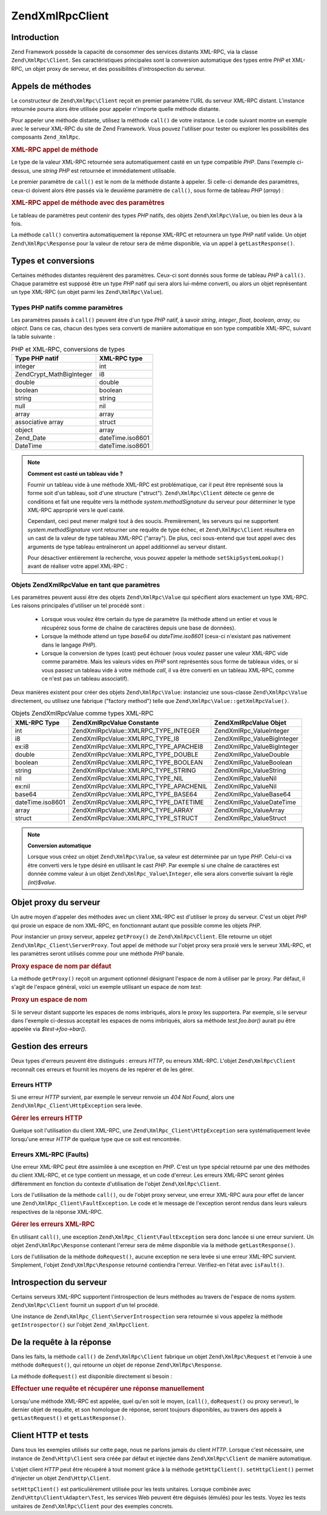 .. EN-Revision: none
.. _zend.xmlrpc.client:

Zend\XmlRpc\Client
==================

.. _zend.xmlrpc.client.introduction:

Introduction
------------

Zend Framework possède la capacité de consommer des services distants XML-RPC, via la classe
``Zend\XmlRpc\Client``. Ses caractéristiques principales sont la conversion automatique des types entre *PHP* et
XML-RPC, un objet proxy de serveur, et des possibilités d'introspection du serveur.

.. _zend.xmlrpc.client.method-calls:

Appels de méthodes
------------------

Le constructeur de ``Zend\XmlRpc\Client`` reçoit en premier paramètre l'URL du serveur XML-RPC distant.
L'instance retournée pourra alors être utilisée pour appeler n'importe quelle méthode distante.

Pour appeler une méthode distante, utilisez la méthode ``call()`` de votre instance. Le code suivant montre un
exemple avec le serveur XML-RPC du site de Zend Framework. Vous pouvez l'utiliser pour tester ou explorer les
possibilités des composants ``Zend_XmlRpc``.

.. _zend.xmlrpc.client.method-calls.example-1:

.. rubric:: XML-RPC appel de méthode

.. code-block:: php
   :linenos:

   $client = new Zend\XmlRpc\Client('http://framework.zend.com/xmlrpc');

   echo $client->call('test.sayHello');

   // hello

Le type de la valeur XML-RPC retournée sera automatiquement casté en un type compatible *PHP*. Dans l'exemple
ci-dessus, une *string* *PHP* est retournée et immédiatement utilisable.

Le premier paramètre de ``call()`` est le nom de la méthode distante à appeler. Si celle-ci demande des
paramètres, ceux-ci doivent alors être passés via le deuxième paramètre de ``call()``, sous forme de tableau
*PHP* (*array*) :

.. _zend.xmlrpc.client.method-calls.example-2:

.. rubric:: XML-RPC appel de méthode avec des paramètres

.. code-block:: php
   :linenos:

   $client = new Zend\XmlRpc\Client('http://framework.zend.com/xmlrpc');

   $arg1 = 1.1;
   $arg2 = 'foo';

   $result = $client->call('test.sayHello', array($arg1, $arg2));

   // $result est un type PHP natif

Le tableau de paramètres peut contenir des types *PHP* natifs, des objets ``Zend\XmlRpc\Value``, ou bien les deux
à la fois.

La méthode ``call()`` convertira automatiquement la réponse XML-RPC et retournera un type *PHP* natif valide. Un
objet ``Zend\XmlRpc\Response`` pour la valeur de retour sera de même disponible, via un appel à
``getLastResponse()``.

.. _zend.xmlrpc.value.parameters:

Types et conversions
--------------------

Certaines méthodes distantes requièrent des paramètres. Ceux-ci sont donnés sous forme de tableau *PHP* à
``call()``. Chaque paramètre est supposé être un type *PHP* natif qui sera alors lui-même converti, ou alors un
objet représentant un type XML-RPC (un objet parmi les ``Zend\XmlRpc\Value``).

.. _zend.xmlrpc.value.parameters.php-native:

Types PHP natifs comme paramètres
^^^^^^^^^^^^^^^^^^^^^^^^^^^^^^^^^

Les paramètres passés à ``call()`` peuvent être d'un type *PHP* natif, à savoir *string*, *integer*, *float*,
*boolean*, *array*, ou *object*. Dans ce cas, chacun des types sera converti de manière automatique en son type
compatible XML-RPC, suivant la table suivante :

.. _zend.xmlrpc.value.parameters.php-native.table-1:

.. table:: PHP et XML-RPC, conversions de types

   +--------------------------+----------------+
   |Type PHP natif            |XML-RPC type    |
   +==========================+================+
   |integer                   |int             |
   +--------------------------+----------------+
   |Zend\Crypt_Math\BigInteger|i8              |
   +--------------------------+----------------+
   |double                    |double          |
   +--------------------------+----------------+
   |boolean                   |boolean         |
   +--------------------------+----------------+
   |string                    |string          |
   +--------------------------+----------------+
   |null                      |nil             |
   +--------------------------+----------------+
   |array                     |array           |
   +--------------------------+----------------+
   |associative array         |struct          |
   +--------------------------+----------------+
   |object                    |array           |
   +--------------------------+----------------+
   |Zend_Date                 |dateTime.iso8601|
   +--------------------------+----------------+
   |DateTime                  |dateTime.iso8601|
   +--------------------------+----------------+

.. note::

   **Comment est casté un tableau vide ?**

   Fournir un tableau vide à une méthode XML-RPC est problématique, car il peut être représenté sous la forme
   soit d'un tableau, soit d'une structure ("struct"). ``Zend\XmlRpc\Client`` détecte ce genre de conditions et
   fait une requête vers la méthode *system.methodSignature* du serveur pour déterminer le type XML-RPC
   approprié vers le quel casté.

   Cependant, ceci peut mener malgré tout à des soucis. Premièrement, les serveurs qui ne supportent
   *system.methodSignature* vont retourner une requête de type échec, et ``Zend\XmlRpc\Client`` résultera en un
   cast de la valeur de type tableau XML-RPC ("array"). De plus, ceci sous-entend que tout appel avec des arguments
   de type tableau entraîneront un appel additionnel au serveur distant.

   Pour désactiver entièrement la recherche, vous pouvez appeler la méthode ``setSkipSystemLookup()`` avant de
   réaliser votre appel XML-RPC :

   .. code-block:: php
      :linenos:

      $client->setSkipSystemLookup(true);
      $result = $client->call('foo.bar', array(array()));

.. _zend.xmlrpc.value.parameters.xmlrpc-value:

Objets Zend\XmlRpc\Value en tant que paramètres
^^^^^^^^^^^^^^^^^^^^^^^^^^^^^^^^^^^^^^^^^^^^^^^

Les paramètres peuvent aussi être des objets ``Zend\XmlRpc\Value`` qui spécifient alors exactement un type
XML-RPC. Les raisons principales d'utiliser un tel procédé sont :

   - Lorsque vous voulez être certain du type de paramètre (la méthode attend un entier et vous le récupérez
     sous forme de chaîne de caractères depuis une base de données).

   - Lorsque la méthode attend un type *base64* ou *dateTime.iso8601* (ceux-ci n'existant pas nativement dans le
     langage *PHP*).

   - Lorsque la conversion de types (cast) peut échouer (vous voulez passer une valeur XML-RPC vide comme
     paramètre. Mais les valeurs vides en *PHP* sont représentés sous forme de tableaux vides, or si vous passez
     un tableau vide à votre méthode *call*, il va être converti en un tableau XML-RPC, comme ce n'est pas un
     tableau associatif).



Deux manières existent pour créer des objets ``Zend\XmlRpc\Value``: instanciez une sous-classe
``Zend\XmlRpc\Value`` directement, ou utilisez une fabrique ("factory method") telle que
``Zend\XmlRpc\Value::getXmlRpcValue()``.

.. _zend.xmlrpc.value.parameters.xmlrpc-value.table-1:

.. table:: Objets Zend\XmlRpc\Value comme types XML-RPC

   +----------------+----------------------------------------+----------------------------+
   |XML-RPC Type    |Zend\XmlRpc\Value Constante             |Zend\XmlRpc\Value Objet     |
   +================+========================================+============================+
   |int             |Zend\XmlRpc\Value::XMLRPC_TYPE_INTEGER  |Zend\XmlRpc_Value\Integer   |
   +----------------+----------------------------------------+----------------------------+
   |i8              |Zend\XmlRpc\Value::XMLRPC_TYPE_I8       |Zend\XmlRpc_Value\BigInteger|
   +----------------+----------------------------------------+----------------------------+
   |ex:i8           |Zend\XmlRpc\Value::XMLRPC_TYPE_APACHEI8 |Zend\XmlRpc_Value\BigInteger|
   +----------------+----------------------------------------+----------------------------+
   |double          |Zend\XmlRpc\Value::XMLRPC_TYPE_DOUBLE   |Zend\XmlRpc_Value\Double    |
   +----------------+----------------------------------------+----------------------------+
   |boolean         |Zend\XmlRpc\Value::XMLRPC_TYPE_BOOLEAN  |Zend\XmlRpc_Value\Boolean   |
   +----------------+----------------------------------------+----------------------------+
   |string          |Zend\XmlRpc\Value::XMLRPC_TYPE_STRING   |Zend\XmlRpc_Value\String    |
   +----------------+----------------------------------------+----------------------------+
   |nil             |Zend\XmlRpc\Value::XMLRPC_TYPE_NIL      |Zend\XmlRpc_Value\Nil       |
   +----------------+----------------------------------------+----------------------------+
   |ex:nil          |Zend\XmlRpc\Value::XMLRPC_TYPE_APACHENIL|Zend\XmlRpc_Value\Nil       |
   +----------------+----------------------------------------+----------------------------+
   |base64          |Zend\XmlRpc\Value::XMLRPC_TYPE_BASE64   |Zend\XmlRpc_Value\Base64    |
   +----------------+----------------------------------------+----------------------------+
   |dateTime.iso8601|Zend\XmlRpc\Value::XMLRPC_TYPE_DATETIME |Zend\XmlRpc_Value\DateTime  |
   +----------------+----------------------------------------+----------------------------+
   |array           |Zend\XmlRpc\Value::XMLRPC_TYPE_ARRAY    |Zend\XmlRpc_Value\Array     |
   +----------------+----------------------------------------+----------------------------+
   |struct          |Zend\XmlRpc\Value::XMLRPC_TYPE_STRUCT   |Zend\XmlRpc_Value\Struct    |
   +----------------+----------------------------------------+----------------------------+

.. note::

   **Conversion automatique**

   Lorsque vous créez un objet ``Zend\XmlRpc\Value``, sa valeur est déterminée par un type *PHP*. Celui-ci va
   être converti vers le type désiré en utilisant le cast *PHP*. Par exemple si une chaîne de caractères est
   donnée comme valeur à un objet ``Zend\XmlRpc_Value\Integer``, elle sera alors convertie suivant la règle
   *(int)$value*.

.. _zend.xmlrpc.client.requests-and-responses:

Objet proxy du serveur
----------------------

Un autre moyen d'appeler des méthodes avec un client XML-RPC est d'utiliser le proxy du serveur. C'est un objet
*PHP* qui proxie un espace de nom XML-RPC, en fonctionnant autant que possible comme les objets *PHP*.

Pour instancier un proxy serveur, appelez ``getProxy()`` de ``Zend\XmlRpc\Client``. Elle retourne un objet
``Zend\XmlRpc_Client\ServerProxy``. Tout appel de méthode sur l'objet proxy sera proxié vers le serveur XML-RPC,
et les paramètres seront utilisés comme pour une méthode *PHP* banale.

.. _zend.xmlrpc.client.requests-and-responses.example-1:

.. rubric:: Proxy espace de nom par défaut

.. code-block:: php
   :linenos:

   $client = new Zend\XmlRpc\Client('http://framework.zend.com/xmlrpc');

   $service = $client->getProxy();
   // Proxy l'espace de nom par défaut

   $hello = $service->test->sayHello(1, 2);
   // test.Hello(1, 2) retourne "hello"

La méthode ``getProxy()`` reçoit un argument optionnel désignant l'espace de nom à utiliser par le proxy. Par
défaut, il s'agit de l'espace général, voici un exemple utilisant un espace de nom *test*:

.. _zend.xmlrpc.client.requests-and-responses.example-2:

.. rubric:: Proxy un espace de nom

.. code-block:: php
   :linenos:

   $client = new Zend\XmlRpc\Client('http://framework.zend.com/xmlrpc');

   $test  = $client->getProxy('test');
   // Proxy l'espace de nommage "test"

   $hello = $test->sayHello(1, 2);
   // test.Hello(1,2) retourne "hello"

Si le serveur distant supporte les espaces de noms imbriqués, alors le proxy les supportera. Par exemple, si le
serveur dans l'exemple ci-dessus acceptait les espaces de noms imbriqués, alors sa méthode *test.foo.bar()*
aurait pu être appelée via *$test->foo->bar()*.

.. _zend.xmlrpc.client.error-handling:

Gestion des erreurs
-------------------

Deux types d'erreurs peuvent être distingués : erreurs *HTTP*, ou erreurs XML-RPC. L'objet ``Zend\XmlRpc\Client``
reconnaît ces erreurs et fournit les moyens de les repérer et de les gérer.

.. _zend.xmlrpc.client.error-handling.http:

Erreurs HTTP
^^^^^^^^^^^^

Si une erreur *HTTP* survient, par exemple le serveur renvoie un *404 Not Found*, alors une
``Zend\XmlRpc_Client\HttpException`` sera levée.

.. _zend.xmlrpc.client.error-handling.http.example-1:

.. rubric:: Gérer les erreurs HTTP

.. code-block:: php
   :linenos:

   $client = new Zend\XmlRpc\Client('http://foo/404');

   try {

       $client->call('bar', array($arg1, $arg2));

   } catch (Zend\XmlRpc_Client\HttpException $e) {

       // $e->getCode() retourne 404
       // $e->getMessage() retourne "Not Found"

   }

Quelque soit l'utilisation du client XML-RPC, une ``Zend\XmlRpc_Client\HttpException`` sera systématiquement
levée lorsqu'une erreur *HTTP* de quelque type que ce soit est rencontrée.

.. _zend.xmlrpc.client.error-handling.faults:

Erreurs XML-RPC (Faults)
^^^^^^^^^^^^^^^^^^^^^^^^

Une erreur XML-RPC peut être assimilée à une exception en *PHP*. C'est un type spécial retourné par une des
méthodes du client XML-RPC, et ce type contient un message, et un code d'erreur. Les erreurs XML-RPC seront
gérées différemment en fonction du contexte d'utilisation de l'objet ``Zend\XmlRpc\Client``.

Lors de l'utilisation de la méthode ``call()``, ou de l'objet proxy serveur, une erreur XML-RPC aura pour effet de
lancer une ``Zend\XmlRpc_Client\FaultException``. Le code et le message de l'exception seront rendus dans leurs
valeurs respectives de la réponse XML-RPC.

.. _zend.xmlrpc.client.error-handling.faults.example-1:

.. rubric:: Gérer les erreurs XML-RPC

.. code-block:: php
   :linenos:

   $client = new Zend\XmlRpc\Client('http://framework.zend.com/xmlrpc');

   try {

       $client->call('badMethod');

   } catch (Zend\XmlRpc_Client\FaultException $e) {

       // $e->getCode() retourne 1
       // $e->getMessage() retourne "Unknown method"

   }

En utilisant ``call()``, une exception ``Zend\XmlRpc_Client\FaultException`` sera donc lancée si une erreur
survient. Un objet ``Zend\XmlRpc\Response`` contenant l'erreur sera de même disponible via la méthode
``getLastResponse()``.

Lors de l'utilisation de la méthode ``doRequest()``, aucune exception ne sera levée si une erreur XML-RPC
survient. Simplement, l'objet ``Zend\XmlRpc\Response`` retourné contiendra l'erreur. Vérifiez-en l'état avec
``isFault()``.

.. _zend.xmlrpc.client.introspection:

Introspection du serveur
------------------------

Certains serveurs XML-RPC supportent l'introspection de leurs méthodes au travers de l'espace de noms *system.*
``Zend\XmlRpc\Client`` fournit un support d'un tel procédé.

Une instance de ``Zend\XmlRpc_Client\ServerIntrospection`` sera retournée si vous appelez la méthode
``getIntrospector()`` sur l'objet ``Zend_XmlRpcClient``.

.. _zend.xmlrpc.client.request-to-response:

De la requête à la réponse
--------------------------

Dans les faits, la méthode ``call()`` de ``Zend\XmlRpc\Client`` fabrique un objet ``Zend\XmlRpc\Request`` et
l'envoie à une méthode ``doRequest()``, qui retourne un objet de réponse ``Zend\XmlRpc\Response``.

La méthode ``doRequest()`` est disponible directement si besoin :

.. _zend.xmlrpc.client.request-to-response.example-1:

.. rubric:: Effectuer une requête et récupérer une réponse manuellement

.. code-block:: php
   :linenos:

   $client = new Zend\XmlRpc\Client('http://framework.zend.com/xmlrpc');

   $request = new Zend\XmlRpc\Request();
   $request->setMethod('test.sayHello');
   $request->setParams(array('foo', 'bar'));

   $client->doRequest($request);

   // $client->getLastRequest() retoure instanceof Zend\XmlRpc\Request
   // $client->getLastResponse() retourne instanceof Zend\XmlRpc\Response

Lorsqu'une méthode XML-RPC est appelée, quel qu'en soit le moyen, (``call()``, ``doRequest()`` ou proxy serveur),
le dernier objet de requête, et son homologue de réponse, seront toujours disponibles, au travers des appels à
``getLastRequest()`` et ``getLastResponse()``.

.. _zend.xmlrpc.client.http-client:

Client HTTP et tests
--------------------

Dans tous les exemples utilisés sur cette page, nous ne parlons jamais du client *HTTP*. Lorsque c'est
nécessaire, une instance de ``Zend\Http\Client`` sera créée par défaut et injectée dans ``Zend\XmlRpc\Client``
de manière automatique.

L'objet client *HTTP* peut être récupéré à tout moment grâce à la méthode ``getHttpClient()``.
``setHttpClient()`` permet d'injecter un objet ``Zend\Http\Client``.

``setHttpClient()`` est particulièrement utilisée pour les tests unitaires. Lorsque combinée avec
``Zend\Http\Client\Adapter\Test``, les services Web peuvent être déguisés (émulés) pour les tests. Voyez les
tests unitaires de ``Zend\XmlRpc\Client`` pour des exemples concrets.


